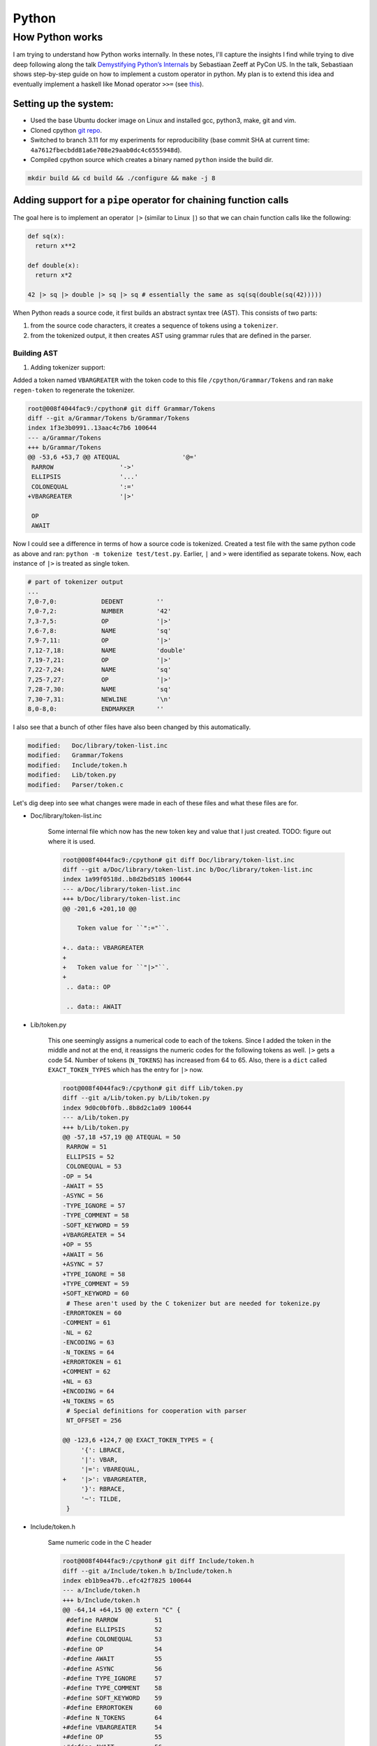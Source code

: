 Python
#####################################

How Python works
******************************
I am trying to understand how Python works internally. In these notes, I'll capture the insights I find while trying to dive deep following along the talk `Demystifying Python’s Internals <https://www.youtube.com/watch?v=HYKGZunmF50>`_ by Sebastiaan Zeeff at PyCon US. In the talk, Sebastiaan shows step-by-step guide on how to implement a custom operator in python. My plan is to extend this idea and eventually implement a haskell like Monad operator ``>>=`` (see `this <http://learnyouahaskell.com/a-fistful-of-monads>`_).

Setting up the system:
============================
* Used the base Ubuntu docker image on Linux and installed gcc, python3, make, git and vim.
* Cloned cpython `git repo <https://github.com/python/cpython.git>`_.
* Switched to branch 3.11 for my experiments for reproducibility (base commit SHA at current time: ``4a7612fbecbdd81a6e708e29aab0dc4c6555948d``).
* Compiled cpython source which creates a binary named ``python`` inside the build dir.

.. code-block:: bash

  mkdir build && cd build && ./configure && make -j 8

Adding support for a ``pipe`` operator for chaining function calls
====================================================================================
The goal here is to implement an operator ``|>`` (similar to Linux ``|``) so that we can chain function calls like the following:

.. code-block:: python

    def sq(x):
      return x**2

    def double(x):
      return x*2

    42 |> sq |> double |> sq |> sq # essentially the same as sq(sq(double(sq(42)))))

When Python reads a source code, it first builds an abstract syntax tree (AST). This consists of two parts:

#. from the source code characters, it creates a sequence of tokens using a ``tokenizer``.
#. from the tokenized output, it then creates AST using grammar rules that are defined in the parser.

Building AST
-------------------------
#. Adding tokenizer support: 

Added a token named ``VBARGREATER`` with the token code to this file ``/cpython/Grammar/Tokens`` and ran ``make regen-token`` to regenerate the tokenizer.

.. code-block:: bash

    root@008f4044fac9:/cpython# git diff Grammar/Tokens
    diff --git a/Grammar/Tokens b/Grammar/Tokens
    index 1f3e3b0991..13aac4c7b6 100644
    --- a/Grammar/Tokens
    +++ b/Grammar/Tokens
    @@ -53,6 +53,7 @@ ATEQUAL                 '@='
     RARROW                  '->'
     ELLIPSIS                '...'
     COLONEQUAL              ':='
    +VBARGREATER             '|>'

     OP
     AWAIT

Now I could see a difference in terms of how a source code is tokenized. Created a test file with the same python code as above and ran: ``python -m tokenize test/test.py``. Earlier, ``|`` and ``>`` were identified as separate tokens. Now, each instance of ``|>`` is treated as single token.

.. code-block:: bash

    # part of tokenizer output
    ...
    7,0-7,0:            DEDENT         ''
    7,0-7,2:            NUMBER         '42'
    7,3-7,5:            OP             '|>'
    7,6-7,8:            NAME           'sq'
    7,9-7,11:           OP             '|>'
    7,12-7,18:          NAME           'double'
    7,19-7,21:          OP             '|>'
    7,22-7,24:          NAME           'sq'
    7,25-7,27:          OP             '|>'
    7,28-7,30:          NAME           'sq'
    7,30-7,31:          NEWLINE        '\n'
    8,0-8,0:            ENDMARKER      ''

I also see that a bunch of other files have also been changed by this automatically.

.. code-block:: bash

    modified:   Doc/library/token-list.inc
    modified:   Grammar/Tokens
    modified:   Include/token.h
    modified:   Lib/token.py
    modified:   Parser/token.c

Let's dig deep into see what changes were made in each of these files and what these files are for.

* Doc/library/token-list.inc

    Some internal file which now has the new token key and value that I just created. TODO: figure out where it is used.

    .. code-block:: bash

        root@008f4044fac9:/cpython# git diff Doc/library/token-list.inc
        diff --git a/Doc/library/token-list.inc b/Doc/library/token-list.inc
        index 1a99f0518d..b8d2bd5185 100644
        --- a/Doc/library/token-list.inc
        +++ b/Doc/library/token-list.inc
        @@ -201,6 +201,10 @@

            Token value for ``":="``.

        +.. data:: VBARGREATER
        +
        +   Token value for ``"|>"``.
        +
         .. data:: OP

         .. data:: AWAIT

* Lib/token.py

    This one seemingly assigns a numerical code to each of the tokens. Since I added the token in the middle and not at the end, it reassigns the numeric codes for the following tokens as well. ``|>`` gets a code 54. Number of tokens (``N_TOKENS``) has increased from 64 to 65. Also, there is a ``dict`` called ``EXACT_TOKEN_TYPES`` which has the entry for ``|>`` now.

    .. code-block:: bash

        root@008f4044fac9:/cpython# git diff Lib/token.py
        diff --git a/Lib/token.py b/Lib/token.py
        index 9d0c0bf0fb..8b8d2c1a09 100644
        --- a/Lib/token.py
        +++ b/Lib/token.py
        @@ -57,18 +57,19 @@ ATEQUAL = 50
         RARROW = 51
         ELLIPSIS = 52
         COLONEQUAL = 53
        -OP = 54
        -AWAIT = 55
        -ASYNC = 56
        -TYPE_IGNORE = 57
        -TYPE_COMMENT = 58
        -SOFT_KEYWORD = 59
        +VBARGREATER = 54
        +OP = 55
        +AWAIT = 56
        +ASYNC = 57
        +TYPE_IGNORE = 58
        +TYPE_COMMENT = 59
        +SOFT_KEYWORD = 60
         # These aren't used by the C tokenizer but are needed for tokenize.py
        -ERRORTOKEN = 60
        -COMMENT = 61
        -NL = 62
        -ENCODING = 63
        -N_TOKENS = 64
        +ERRORTOKEN = 61
        +COMMENT = 62
        +NL = 63
        +ENCODING = 64
        +N_TOKENS = 65
         # Special definitions for cooperation with parser
         NT_OFFSET = 256

        @@ -123,6 +124,7 @@ EXACT_TOKEN_TYPES = {
             '{': LBRACE,
             '|': VBAR,
             '|=': VBAREQUAL,
        +    '|>': VBARGREATER,
             '}': RBRACE,
             '~': TILDE,
         }

* Include/token.h

    Same numeric code in the C header

    .. code-block:: bash

        root@008f4044fac9:/cpython# git diff Include/token.h
        diff --git a/Include/token.h b/Include/token.h
        index eb1b9ea47b..efc42f7825 100644
        --- a/Include/token.h
        +++ b/Include/token.h
        @@ -64,14 +64,15 @@ extern "C" {
         #define RARROW          51
         #define ELLIPSIS        52
         #define COLONEQUAL      53
        -#define OP              54
        -#define AWAIT           55
        -#define ASYNC           56
        -#define TYPE_IGNORE     57
        -#define TYPE_COMMENT    58
        -#define SOFT_KEYWORD    59
        -#define ERRORTOKEN      60
        -#define N_TOKENS        64
        +#define VBARGREATER     54
        +#define OP              55
        +#define AWAIT           56
        +#define ASYNC           57
        +#define TYPE_IGNORE     58
        +#define TYPE_COMMENT    59
        +#define SOFT_KEYWORD    60
        +#define ERRORTOKEN      61
        +#define N_TOKENS        65
         #define NT_OFFSET       256

* Parser/token.c

    Has an array of token names ``_PyParser_TokenNames`` in which it adds the new token. Also, in function ``PyToken_TwoChars``, it adds a new line of code in the switch statement to differentiate between ``|=`` (already existing token in Python) and ``|>``. Interesting!

    .. code-block:: bash

        root@008f4044fac9:/cpython# git diff Parser/token.c
        diff --git a/Parser/token.c b/Parser/token.c
        index 74bca0eff6..6c3ea72316 100644
        --- a/Parser/token.c
        +++ b/Parser/token.c
        @@ -60,6 +60,7 @@ const char * const _PyParser_TokenNames[] = {
             "RARROW",
             "ELLIPSIS",
             "COLONEQUAL",
        +    "VBARGREATER",
             "OP",
             "AWAIT",
             "ASYNC",
        @@ -184,6 +185,7 @@ PyToken_TwoChars(int c1, int c2)
             case '|':
                 switch (c2) {
                 case '=': return VBAREQUAL;
        +        case '>': return VBARGREATER;
                 }
                 break;
             }

TODO
